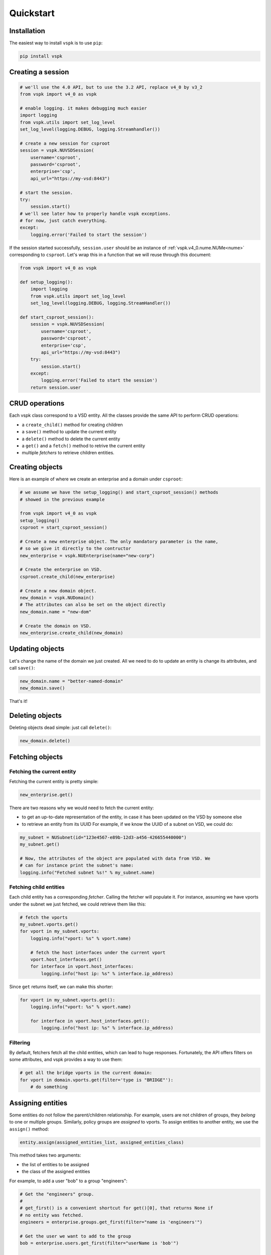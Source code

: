 Quickstart
==========


Installation
------------

The easiest way to install ``vspk`` is to use ``pip``:

.. code-block:: none

    pip install vspk


Creating a session
------------------

.. code-block:: python

    # we'll use the 4.0 API, but to use the 3.2 API, replace v4_0 by v3_2
    from vspk import v4_0 as vspk

    # enable logging. it makes debugging much easier
    import logging
    from vspk.utils import set_log_level
    set_log_level(logging.DEBUG, logging.Streamhandler())

    # create a new session for csproot
    session = vspk.NUVSDSession(
        username='csproot',
        password='csproot',
        enterprise='csp',
        api_url="https://my-vsd:8443")

    # start the session.
    try:
        session.start()
    # we'll see later how to properly handle vspk exceptions.
    # for now, just catch everything.
    except:
        logging.error('Failed to start the session')


If the session started successfully, ``session.user`` should be an instance of
:ref:`vspk.v4_0.nume.NUMe<nume>` corresponding to ``csproot``. Let's wrap this
in a function that we will reuse through this document:

.. code-block:: python

    from vspk import v4_0 as vspk

    def setup_logging():
        import logging
        from vspk.utils import set_log_level
        set_log_level(logging.DEBUG, logging.StreamHandler())

    def start_csproot_session():
        session = vspk.NUVSDSession(
            username='csproot',
            password='csproot',
            enterprise='csp',
            api_url="https://my-vsd:8443")
        try:
            session.start()
        except:
            logging.error('Failed to start the session')
        return session.user


CRUD operations
---------------

Each vspk class correspond to a VSD entity. All the classes provide the same
API to perform CRUD operations:

- a ``create_child()`` method for creating children
- a ``save()`` method to update the current entity
- a ``delete()`` method to delete the current entity
- a ``get()`` and a ``fetch()`` method to retrive the current entity
- multiple *fetchers* to retrieve children entities.



Creating objects
----------------

Here is an example of where we create an enterprise and a domain under
``csproot``:

.. code-block:: python

    # we assume we have the setup_logging() and start_csproot_session() methods
    # showed in the previous example

    from vspk import v4_0 as vspk
    setup_logging()
    csproot = start_csproot_session()

    # Create a new enterprise object. The only mandatory parameter is the name,
    # so we give it directly to the contructor
    new_enterprise = vspk.NUEnterprise(name="new-corp")

    # Create the enterprise on VSD.
    csproot.create_child(new_enterprise)

    # Create a new domain object.
    new_domain = vspk.NUDomain()
    # The attributes can also be set on the object directly
    new_domain.name = "new-dom"

    # Create the domain on VSD.
    new_enterprise.create_child(new_domain)


Updating objects
----------------

Let's change the name of the domain we just created. All we need to do to update an entity is change its attributes, and call ``save()``:

.. code-block:: python

    new_domain.name = "better-named-domain"
    new_domain.save()

That's it!

Deleting objects
----------------

Deleting objects dead simple: just call ``delete()``:

.. code-block:: python

    new_domain.delete()

Fetching objects
----------------

Fetching the current entity
^^^^^^^^^^^^^^^^^^^^^^^^^^^

Fetching the current entity is pretty simple:

.. code-block:: python

    new_enterprise.get()

There are two reasons why we would need to fetch the current entity:

- to get an up-to-date representation of the entity, in case it has been
  updated on the VSD by someone else
- to retrieve an entity from its UUID For example, if we know the UUID of a
  subnet on VSD, we could do:

.. code-block:: python

    my_subnet = NUSubnet(id="123e4567-e89b-12d3-a456-426655440000")
    my_subnet.get()

    # Now, the attributes of the object are populated with data from VSD. We
    # can for instance print the subnet's name:
    logging.info("Fetched subnet %s!" % my_subnet.name)


Fetching child entities
^^^^^^^^^^^^^^^^^^^^^^^

Each child entity has a corresponding *fetcher*. Calling the fetcher will
populate it. For instance, assuming we have vports under the
subnet we just fetched, we could retrieve them like this:

.. code-block:: python

    # fetch the vports
    my_subnet.vports.get()
    for vport in my_subnet.vports:
        logging.info("vport: %s" % vport.name)

        # fetch the host interfaces under the current vport
        vport.host_interfaces.get()
        for interface in vport.host_interfaces:
            logging.info("host ip: %s" % interface.ip_address)
            

Since ``get`` returns itself, we can make this shorter:

.. code-block:: python

    for vport in my_subnet.vports.get():
        logging.info("vport: %s" % vport.name)

        for interface in vport.host_interfaces.get():
            logging.info("host ip: %s" % interface.ip_address)

Filtering
^^^^^^^^^

By default, fetchers fetch all the child entities, which can lead to huge
responses. Fortunately, the API offers filters on some attributes, and vspk
provides a way to use them:

.. code-block:: python

    # get all the bridge vports in the current domain:
    for vport in domain.vports.get(filter='type is "BRIDGE"'):
        # do something


Assigning entities
------------------

Some entities do not follow the parent/children relationship. For example,
users are not children of groups, they `belong` to one or multiple groups.
Similarly, policy groups are `assigned` to vports. To assign entities to
another entity, we use the ``assign()`` method:

.. code-block:: python

        entity.assign(assigned_entities_list, assigned_entities_class)


This method takes two arguments:

- the list of entities to be assigned
- the class of the assigned entities

For example, to add a user "bob" to a group "engineers":

.. code-block:: python

    # Get the "engineers" group.
    #
    # get_first() is a convenient shortcut for get()[0], that returns None if
    # no entity was fetched.
    engineers = enterprise.groups.get_first(filter="name is 'engineers'")
    
    # Get the user we want to add to the group
    bob = enterprise.users.get_first(filter="userName is 'bob'")

    # Fetch the users already assigned to this group
    engineers.users.get()

    engineers.assign(
        # We assign the list of *all* the users, not only "bob"
        [bob] + engineers.users,
        # We need to specify the class of the entities we are assigning
        vspk.NUUser
    )


To un-assign resources, we just re-assign a list without these resources. To
remove the user "bob" we just added, we could to this:

.. code-block:: python

    # Fetch the assigned users
    assigned_users = engineers.users.get()

    # Make  new list of users without "bob"
    new_assigned_users = [user if user.user_name != "bob" for user in assigned_users]

    # Assign this new list
    engineers.assign(new_assigned_users, vspk.NUUser)

To un-assign all the entities, assign an empty list:

.. code-block:: python

    engineers.assign([], vspk.NUUser)


Error handling
--------------

All of the previous methods raise a ``bambou.exception.BambouHTTPError`` when
they fail, which contains some interesting information, like the HTTP status
code. It can be useful to catch these exceptions:

.. code-block:: python

    from bambou.exceptions import BambouHTTPError

    # We assume we have a parent trying to create a child.

    try:
        parent_entity.create_child(child_entity)
    except BambouHTTPError as exc:
        response = exc.connection.response
        if response.status_code == 409:
            # the entity probably already exists, so we just ignore this error:
            pass
        else:
            logging.Error("Failed to create entity: %s" % exc.message())
            # re-raise the exception
            raise
